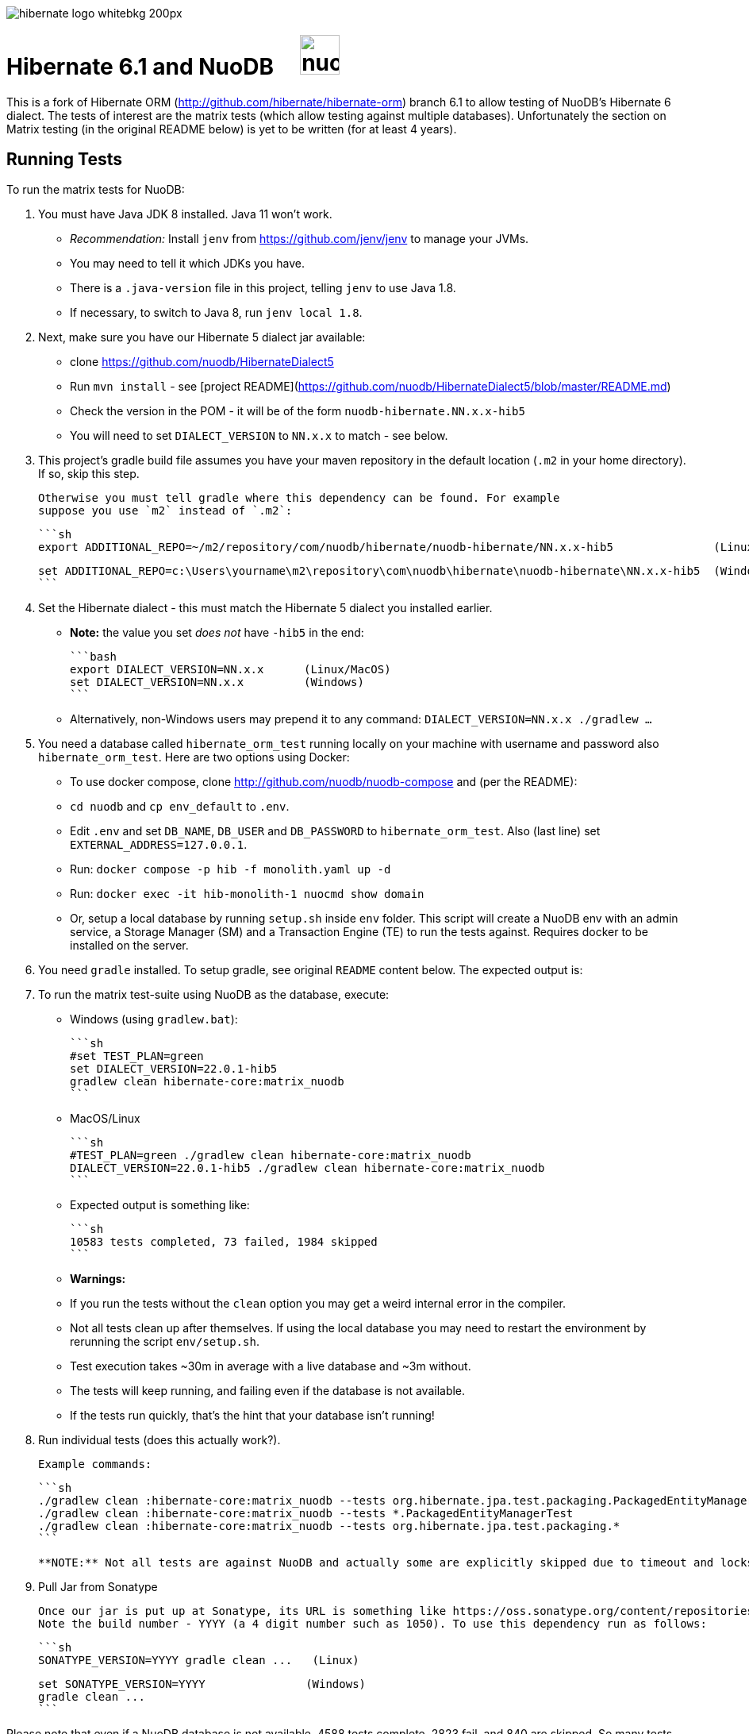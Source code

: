 image::https://static.jboss.org/hibernate/images/hibernate_logo_whitebkg_200px.png[]

# Hibernate 6.1 and NuoDB &nbsp; &nbsp; image:https://d33wubrfki0l68.cloudfront.net/571989f106f60bced5326825bd63918a55bdf0aa/dd52a/_/img/nuodb-bird-only-green.png"[height=50]

This is a fork of Hibernate ORM (http://github.com/hibernate/hibernate-orm) branch 6.1 to allow testing of NuoDB's Hibernate 6 dialect.
The tests of interest are the matrix tests (which allow testing against multiple databases).
Unfortunately the section on Matrix testing (in the original README below) is yet to be written (for at least 4 years).

## Running Tests

To run the matrix tests for NuoDB:

1. You must have Java JDK 8 installed.  Java 11 won't work.
   * _Recommendation:_ Install `jenv` from https://github.com/jenv/jenv to manage your JVMs.
      * You may need to tell it which JDKs you have.
   * There is a `.java-version` file in this project, telling `jenv` to use Java 1.8.
   * If necessary, to switch to Java 8, run `jenv local 1.8`.

1. Next, make sure you have our Hibernate 5 dialect jar available:

   * clone https://github.com/nuodb/HibernateDialect5
   * Run `mvn install` - see [project README](https://github.com/nuodb/HibernateDialect5/blob/master/README.md)
   * Check the version in the POM - it will be of the form `nuodb-hibernate.NN.x.x-hib5`
      * You will need to set `DIALECT_VERSION` to `NN.x.x` to match - see below.

1. This project's gradle build file assumes you have your maven repository in
   the default location (`.m2` in your home directory). If so, skip this step.

   Otherwise you must tell gradle where this dependency can be found. For example
   suppose you use `m2` instead of `.m2`:

   ```sh
   export ADDITIONAL_REPO=~/m2/repository/com/nuodb/hibernate/nuodb-hibernate/NN.x.x-hib5               (Linux/MacOS)

   set ADDITIONAL_REPO=c:\Users\yourname\m2\repository\com\nuodb\hibernate\nuodb-hibernate\NN.x.x-hib5  (Windows)
   ```

1. Set the Hibernate dialect - this must match the Hibernate 5 dialect you installed earlier.

   * **Note:** the value you set _does not_ have `-hib5` in the end:

     ```bash
     export DIALECT_VERSION=NN.x.x      (Linux/MacOS)
     set DIALECT_VERSION=NN.x.x         (Windows)
     ```

   * Alternatively, non-Windows users may prepend it to any command: `DIALECT_VERSION=NN.x.x ./gradlew ...`

1. You need a database called `hibernate_orm_test` running locally on your machine with username and password also `hibernate_orm_test`.
Here are two options using Docker:

   * To use docker compose, clone http://github.com/nuodb/nuodb-compose and (per the README):
       * `cd nuodb` and `cp env_default` to `.env`.
       * Edit `.env` and set `DB_NAME`, `DB_USER` and `DB_PASSWORD` to `hibernate_orm_test`.
         Also (last line) set `EXTERNAL_ADDRESS=127.0.0.1`.
       * Run: `docker compose -p hib -f monolith.yaml up -d`
       * Run: `docker exec -it hib-monolith-1 nuocmd show domain`

   * Or, setup a local database by running `setup.sh` inside `env` folder.
     This script will create a NuoDB env with an admin service, a Storage Manager (SM) and a Transaction Engine (TE) to run the tests against. Requires docker to be installed on the server.

1. You need `gradle` installed.
   To setup gradle, see original `README` content below.  The expected output is:

1. To run the matrix test-suite using NuoDB as the database, execute:

   * Windows (using `gradlew.bat`):

      ```sh
      #set TEST_PLAN=green
      set DIALECT_VERSION=22.0.1-hib5
      gradlew clean hibernate-core:matrix_nuodb
      ```

   * MacOS/Linux

      ```sh
      #TEST_PLAN=green ./gradlew clean hibernate-core:matrix_nuodb
      DIALECT_VERSION=22.0.1-hib5 ./gradlew clean hibernate-core:matrix_nuodb
      ```

   * Expected output is something like:

     ```sh
     10583 tests completed, 73 failed, 1984 skipped
     ```

   * **Warnings:**
     * If you run the tests without the `clean` option you may get a weird internal error in the compiler.

     * Not all tests clean up after themselves.
       If using the local database you may need to restart the environment by rerunning the script `env/setup.sh`.

     * Test execution takes ~30m in average with a live database and ~3m without.
        * The tests will keep running, and failing even if the database is not available.
        * If the tests run quickly, that's the hint that your database isn't running!

1. Run individual tests (does this actually work?).

   Example commands:

   ```sh
   ./gradlew clean :hibernate-core:matrix_nuodb --tests org.hibernate.jpa.test.packaging.PackagedEntityManagerTest
   ./gradlew clean :hibernate-core:matrix_nuodb --tests *.PackagedEntityManagerTest
   ./gradlew clean :hibernate-core:matrix_nuodb --tests org.hibernate.jpa.test.packaging.*
   ```

   **NOTE:** Not all tests are against NuoDB and actually some are explicitly skipped due to timeout and locks. Those tests have the special annotation `@SkipForDialect(value = NuoDBDialect.class)`

1. Pull Jar from Sonatype

   Once our jar is put up at Sonatype, its URL is something like https://oss.sonatype.org/content/repositories/comnuodb-YYYY/com/nuodb/hibernate/nuodb-hibernate/NN.x.x-hib5/nuodb-hibernate-NN.x.x-hib5.jar.
   Note the build number - YYYY (a 4 digit number such as 1050). To use this dependency run as follows:

   ```sh
   SONATYPE_VERSION=YYYY gradle clean ...   (Linux)

   set SONATYPE_VERSION=YYYY               (Windows)
   gradle clean ...
   ```

Please note that even if a NuoDB database is not available, 4588 tests complete, 2823 fail, and 840 are skipped. So many tests pass without using the database because the tests are intended for testing Hibernate not the underlying database.
We are just piggybacking on them for convenience.

## Upgrade Hibernate Dialect

If the Hibernate dialect has a new version number:

1. Update the environment variable: `SET DIALECT_VERSION=NN.x.x`

2. The JAR version is required in three places.

    * `build.gradle`
       * Contains a "smart" class `NuodbHibernateVersion` which either picks up `DIALECT_VERSION` or looks in the local Maven repo to
         find the latest version of the JAR in there.
         If you have just built and installed a new version of the JAR, it should find it.
       * The class sets variable `nuodbHibernateJarVersion` to the version it has found.
    * `databases/nuodb/matrix.gradle` - referenced `${nuodbHibernateJarVersion}`.
    * `hibernate-core/hibernate-core.gradle` - also references `${nuodbHibernateJarVersion}`.

## Upgrade NuoDB JDBC Driver

This must be changed manually in two places:

1. `databases/nuodb/matrix.gradle`: `jdbcDependency "com.nuodb.jdbc:nuodb-jdbc:24.0.0"`
2. `hibernate-core/hibernate-core.gradle`:  `testRuntime( "com.nuodb.jdbc:nuodb-jdbc:24.0.0" )`

## Changes Made to Project

To use NuoDB

1. Added `databases/nuodb` to define dependencies and configuration required to use NuoDB.

1. Added references to the NuoDB dialect and/or NuoDB JDBC jars to:
     * `build.gradle`
     * `databases/nuodb/matrix.gradle`
     * `hibernate-core/hibernate-core.gradle`

To configure NuoDB

1. Set the versions of NuoDB's JDBC and Dialect Jars in  [`databases/nuodb/matrix.gradle`](databases/nuodb/matrix.gradle)
2. To configure the NuoDB data source modify [`databases/nuodb/resources/hibernate.properties`](databases/nuodb/resources/hibernate.properties)
3. Make same modifications to [`hibernate-core/src/test/resources/hibernate.properties`](hibernate-core/src/test/resources/hibernate.properties) - this is the one that actually gets used.

## To Run in IntelliJ

It is possible to run the tests in IntelliJ (Eclipse's gradle support can't handle this project).

Open as a gradle project in IntelliJ in the usual way.

To force it to use NuoDB: `cp databases/nuodb/resources/hibernate.properties hibernate-core/out/test/resources/hibernate.properties`.

---
---

# Original README

Hibernate ORM is a library providing Object/Relational Mapping (ORM) support
to applications, libraries, and frameworks.

It also provides an implementation of the JPA specification, which is the standard Java specification for ORM.

This is the repository of its source code; see https://hibernate.org/orm/[Hibernate.org] for additional information.

image:https://ci.hibernate.org/job/hibernate-orm-pipeline/job/6.1/badge/icon[Build Status,link=https://ci.hibernate.org/job/hibernate-orm-pipeline/job/6.1/]

== Continuous Integration

Hibernate uses both https://jenkins-ci.org[Jenkins] and https://github.com/features/actions[GitHub Actions]
for its CI needs. See

* https://ci.hibernate.org/view/ORM/[Jenkins Jobs]
* https://github.com/hibernate/hibernate-orm/actions[GitHub Actions Jobs]

== Building from sources

The build requires at least Java 11 JDK.

Hibernate uses https://gradle.org[Gradle] as its build tool. See the _Gradle Primer_ section below if you are new to
Gradle.

Contributors should read the link:CONTRIBUTING.md[Contributing Guide].

See the guides for setting up https://hibernate.org/community/contribute/intellij-idea/[IntelliJ] or
https://hibernate.org/community/contribute/eclipse-ide/[Eclipse] as your development environment.

== Gradle Primer

The Gradle build tool has amazing documentation.  2 in particular that are indispensable:

* https://docs.gradle.org/current/userguide/userguide_single.html[Gradle User Guide] is a typical user guide in that
it follows a topical approach to describing all of the capabilities of Gradle.
* https://docs.gradle.org/current/dsl/index.html[Gradle DSL Guide] is unique and excellent in quickly
getting up to speed on certain aspects of Gradle.

We will cover the basics developers and contributors new to Gradle need to know to get productive quickly.

NOTE: The project defines a https://docs.gradle.org/current/userguide/gradle_wrapper.html[Gradle Wrapper].
The rest of the section will assume execution through the wrapper.

=== Executing Tasks

Gradle uses the concept of build tasks (equivalent to Ant targets or Maven phases/goals). You can get a list of
available tasks via 

----
gradle tasks
----

To execute a task across all modules, simply perform that task from the root directory. Gradle will visit each
sub-project and execute that task if the sub-project defines it. To execute a task in a specific module you can
either:

. `cd` into that module directory and execute the task
. name the "task path". For example, to run the tests for the _hibernate-core_ module from the root directory
you could say `gradle hibernate-core:test`

=== Common tasks

The common tasks you might use in building Hibernate include:

* _build_ - Assembles (jars) and tests this project
* _compile_ - Performs all compilation tasks including staging resources from both main and test
* _jar_ - Generates a jar archive with all the compiled classes
* _test_ - Runs the tests
* _publishToMavenLocal_ - Installs the project jar to your local maven cache (aka ~/.m2/repository). Note that Gradle
never uses this, but it can be useful for testing your build with other local Maven-based builds.
* _clean_ - Cleans the build directory

== Testing and databases

Testing against a specific database can be achieved in 2 different ways:

=== Using the "Matrix Testing Plugin" for Gradle.

Coming later…

=== Using "profiles"

The Hibernate build defines several database testing "profiles" in `databases.gradle`. These
profiles can be activated by name using the `db` build property which can be passed either as
a JVM system prop (`-D`) or as a Gradle project property (`-P`). Examples below use the Gradle
project property approach.

----
gradle clean build -Pdb=pgsql
----

To run a test from your IDE, you need to ensure the property expansions happen.
Use the following command:

----
gradle clean compile -Pdb=pgsql
----

__NOTE: If you are running tests against a JDBC driver that is not available via Maven central be sure to
add these drivers to your local Maven repo cache (~/.m2/repository) or (better) add it to a personal Maven repo server__

=== Running database-specific tests from the IDE using "profiles"

You can run any test on any particular database that is configured in a `databases.gradle` profile.

All you have to do is run the following command:

----
./gradlew setDataBase -Pdb=pgsql
----

or you can use the shortcut version: 

----
./gradlew sDB -Pdb=pgsql
----

You can do this from the module which you are interested in testing or from the `hibernate-orm` root folder.

Afterward, just pick any test from the IDE and run it as usual. Hibernate will pick the database configuration from the `hibernate.properties`
file that was set up by the `setDataBase` Gradle task.

=== Starting test databases locally as docker containers

You don't have to install all databases locally to be able to test against them in case you have docker available.
The script `docker_db.sh` allows you to start a pre-configured database which can be used for testing.

All you have to do is run the following command:

----
./docker_db.sh postgresql
----

omitting the argument will print a list of possible options.

When the database is properly started, you can run tests with special profiles that are suffixed with `_ci`
e.g. `pgsql_ci` for PostgreSQL. By using the system property `dbHost` you can configure the IP address of your docker host.

The command for running tests could look like the following:

----
./gradlew test -Pdb=pgsql_ci "-DdbHost=192.168.99.100"
----

The following table illustrates a list of commands for various databases that can be tested locally.

|===
|Database |`docker_db.sh` |Gradle command

|H2
|-
|`./gradlew test -Pdb=h2`

|HSQLDB
|-
|`./gradlew test -Pdb=hsqldb`

|Apache Derby
|-
|`./gradlew test -Pdb=derby`

|MySQL 5.7
|`./docker_db.sh mysql`
|`./gradlew test -Pdb=mysql_ci`

|MySQL 8.0
|`./docker_db.sh mysql_8_0`
|`./gradlew test -Pdb=mysql_ci`

|MariaDB
|`./docker_db.sh mariadb`
|`./gradlew test -Pdb=mariadb_ci`

|PostgreSQL 9.5
|`./docker_db.sh postgresql`
|`./gradlew test -Pdb=pgsql_ci`

|PostgreSQL 13
|`./docker_db.sh postgresql_13`
|`./gradlew test -Pdb=pgsql_ci`

|EnterpriseDB
|`./docker_db.sh edb`
|`./gradlew test -Pdb=edb_ci`

|Oracle XE
|`./docker_db.sh oracle`
|`./gradlew test -Pdb=oracle_ci`

|Oracle 11g
|`./docker_db.sh oracle_11`
|`./gradlew test -Pdb=oracle_ci`

|Oracle XE 18
|`./docker_db.sh oracle_18`
|`./gradlew test -Pdb=oracle_ci`

|Oracle XE 21
|`./docker_db.sh oracle_21`
|`./gradlew test -Pdb=oracle_ci`

|Oracle EE
|`./docker_db.sh oracle_ee`
|`./gradlew test -Pdb=oracle_docker`

|DB2
|`./docker_db.sh db2`
|`./gradlew test -Pdb=db2_ci`

|SQL Server
|`./docker_db.sh mssql`
|`./gradlew test -Pdb=mssql_ci`

|Sybase ASE
|`./docker_db.sh sybase`
|`./gradlew test -Pdb=sybase_ci`

|SAP HANA
|`./docker_db.sh hana`
|`./gradlew test -Pdb=hana_ci`

|CockroachDB
|`./docker_db.sh cockroachdb`
|`./gradlew test -Pdb=cockroachdb`
|===
